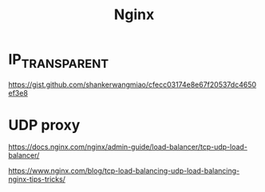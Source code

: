 #+TITLE: Nginx

* IP_TRANSPARENT

https://gist.github.com/shankerwangmiao/cfecc03174e8e67f20537dc4650ef3e8

* UDP proxy

https://docs.nginx.com/nginx/admin-guide/load-balancer/tcp-udp-load-balancer/

https://www.nginx.com/blog/tcp-load-balancing-udp-load-balancing-nginx-tips-tricks/
